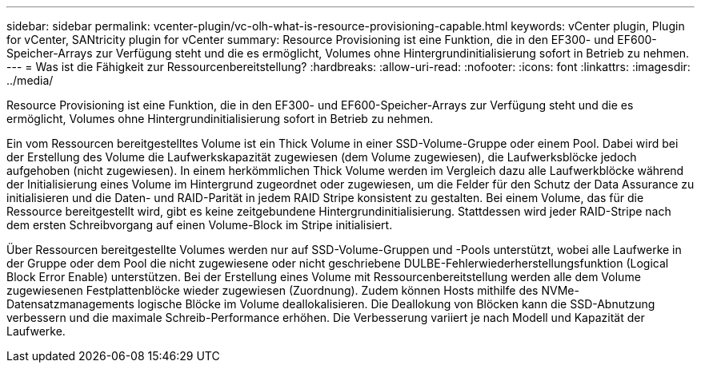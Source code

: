 ---
sidebar: sidebar 
permalink: vcenter-plugin/vc-olh-what-is-resource-provisioning-capable.html 
keywords: vCenter plugin, Plugin for vCenter, SANtricity plugin for vCenter 
summary: Resource Provisioning ist eine Funktion, die in den EF300- und EF600-Speicher-Arrays zur Verfügung steht und die es ermöglicht, Volumes ohne Hintergrundinitialisierung sofort in Betrieb zu nehmen. 
---
= Was ist die Fähigkeit zur Ressourcenbereitstellung?
:hardbreaks:
:allow-uri-read: 
:nofooter: 
:icons: font
:linkattrs: 
:imagesdir: ../media/


[role="lead"]
Resource Provisioning ist eine Funktion, die in den EF300- und EF600-Speicher-Arrays zur Verfügung steht und die es ermöglicht, Volumes ohne Hintergrundinitialisierung sofort in Betrieb zu nehmen.

Ein vom Ressourcen bereitgestelltes Volume ist ein Thick Volume in einer SSD-Volume-Gruppe oder einem Pool. Dabei wird bei der Erstellung des Volume die Laufwerkskapazität zugewiesen (dem Volume zugewiesen), die Laufwerksblöcke jedoch aufgehoben (nicht zugewiesen). In einem herkömmlichen Thick Volume werden im Vergleich dazu alle Laufwerkblöcke während der Initialisierung eines Volume im Hintergrund zugeordnet oder zugewiesen, um die Felder für den Schutz der Data Assurance zu initialisieren und die Daten- und RAID-Parität in jedem RAID Stripe konsistent zu gestalten. Bei einem Volume, das für die Ressource bereitgestellt wird, gibt es keine zeitgebundene Hintergrundinitialisierung. Stattdessen wird jeder RAID-Stripe nach dem ersten Schreibvorgang auf einen Volume-Block im Stripe initialisiert.

Über Ressourcen bereitgestellte Volumes werden nur auf SSD-Volume-Gruppen und -Pools unterstützt, wobei alle Laufwerke in der Gruppe oder dem Pool die nicht zugewiesene oder nicht geschriebene DULBE-Fehlerwiederherstellungsfunktion (Logical Block Error Enable) unterstützen. Bei der Erstellung eines Volume mit Ressourcenbereitstellung werden alle dem Volume zugewiesenen Festplattenblöcke wieder zugewiesen (Zuordnung). Zudem können Hosts mithilfe des NVMe-Datensatzmanagements logische Blöcke im Volume deallokalisieren. Die Deallokung von Blöcken kann die SSD-Abnutzung verbessern und die maximale Schreib-Performance erhöhen. Die Verbesserung variiert je nach Modell und Kapazität der Laufwerke.
